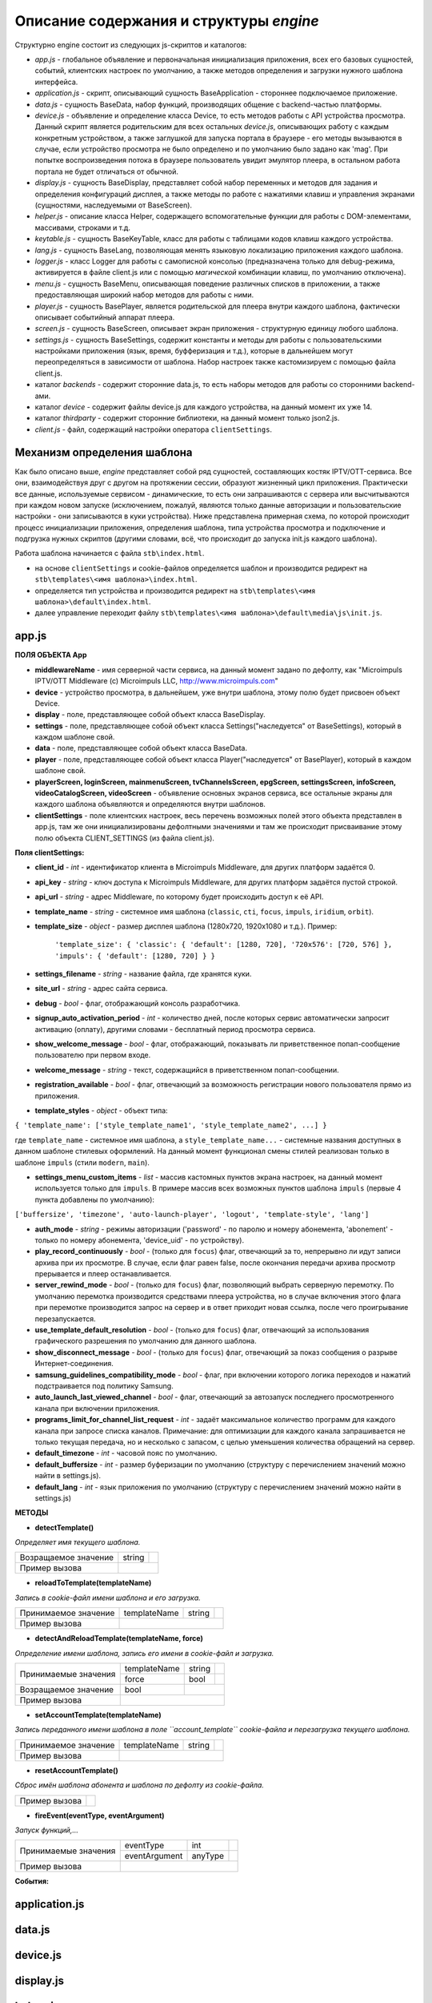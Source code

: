 ****************************************
Описание содержания и структуры `engine`
****************************************

Структурно engine состоит из следующих js-скриптов и каталогов:

* `app.js` - глобальное объявление и первоначальная инициализация приложения, всех его базовых сущностей, событий, клиентских настроек по умолчанию, а также методов определения и загрузки нужного шаблона интерфейса.
* `application.js` - скрипт, описывающий сущность BaseApplication - стороннее подключаемое приложение.
* `data.js` - сущность BaseData, набор функций, производящих общение с backend-частью платформы.
* `device.js` - объявление и определение класса Device, то есть методов работы с API устройства просмотра. Данный скрипт является родительским для всех остальных `device.js`, описывающих работу с каждым конкретным устройством, а также заглушкой для запуска портала в браузере - его методы вызываются в случае, если устройство просмотра не было определено и по умолчанию было задано как 'mag'. При попытке воспроизведения потока в браузере пользователь увидит эмулятор плеера, в остальном работа портала не будет отличаться от обычной.
* `display.js` - сущность BaseDisplay, представляет собой набор переменных и методов для задания и определения конфигураций дисплея, а также методы по работе с нажатиями клавиш и управления экранами (сущностями, наследуемыми от BaseScreen).
* `helper.js` - описание класса Helper, содержащего вспомогательные функции для работы с DOM-элементами, массивами, строками и т.д.
* `keytable.js` - сущность BaseKeyTable, класс для работы с таблицами кодов клавиш каждого устройства.
* `lang.js` - сущность BaseLang, позволяющая менять языковую локализацию приложения каждого шаблона.
* `logger.js` - класс Logger для работы с самописной консолью (предназначена только для debug-режима, активируется в файле client.js или с помощью *магической* комбинации клавиш, по умолчанию отключена).
* `menu.js` - сущность BaseMenu, описывающая поведение различных списков в приложении, а также предоставляющая широкий набор методов для работы с ними.
* `player.js` - сущность BasePlayer, является родительской для плеера внутри каждого шаблона, фактически описывает событийный аппарат плеера.
* `screen.js` - сущность BaseScreen, описывает экран приложения - структурную единицу любого шаблона.
* `settings.js` - сущность BaseSettings, содержит константы и методы для  работы с пользовательскими настройками приложения (язык, время, буфферизация и т.д.), которые в дальнейшем могут переопределяться в зависимости от шаблона. Набор настроек также кастомизируем с помощью файла client.js.
* каталог `backends` - содержит сторонние data.js, то есть наборы методов для работы со сторонними backend-ами.
* каталог `device` - содержит файлы device.js для каждого устройства, на данный момент их уже 14.
* каталог `thirdparty` - содержит сторонние библиотеки, на данный момент только json2.js.

* `client.js` - файл, содержащий настройки оператора ``clientSettings``.

Механизм определения шаблона
----------------------------

Как было описано выше, `engine` представляет собой ряд сущностей, составляющих костяк IPTV/OTT-сервиса. Все они, взаимодействуя друг с другом на протяжении сессии, образуют жизненный цикл приложения. Практически все данные, используемые сервисом - динамические, то есть они запрашиваются с сервера или высчитываются при каждом новом запуске (исключением, пожалуй, являются только данные авторизации и пользовательские настройки - они записываются в куки устройства).
Ниже представлена примерная схема, по которой происходит процесс инициализации приложения, определения шаблона, типа устройства просмотра и подключение и подгрузка нужных скриптов (другими словами, всё, что происходит до запуска init.js каждого шаблона).

.. image:: img/index-redirect.png

Работа шаблона начинается с файла ``stb\index.html``.

* на основе ``clientSettings`` и cookie-файлов определяется шаблон и производится редирект на ``stb\templates\<имя шаблона>\index.html``.
* определяется тип устройства и производится редирект на ``stb\templates\<имя шаблона>\default\index.html``.
* далее управление переходит файлу ``stb\templates\<имя шаблона>\default\media\js\init.js``.

app.js
------

**ПОЛЯ ОБЪЕКТА App**

* **middlewareName** - имя серверной части сервиса, на данный момент задано по дефолту, как "Microimpuls IPTV/OTT Middleware (c) Microimpuls LLC, http://www.microimpuls.com"
* **device** - устройство просмотра, в дальнейшем, уже внутри шаблона, этому полю будет присвоен объект Device.
* **display** - поле, представляющее собой объект класса BaseDisplay.
* **settings** - поле, представляющее собой объект класса Settings("наследуется" от BaseSettings), который в каждом шаблоне свой.
* **data** - поле, представляющее собой объект класса BaseData.
* **player** - поле, представляющее собой объект класса Player("наследуется" от BasePlayer), который в каждом шаблоне свой.
* **playerScreen, loginScreen, mainmenuScreen, tvChannelsScreen, epgScreen, settingsScreen, infoScreen, videoCatalogScreen, videoScreen** - объявление основных экранов сервиса, все остальные экраны для каждого шаблона объявляются и определяются внутри шаблонов.
* **clientSettings** - поле клиентских настроек, весь перечень возможных полей этого объекта представлен в app.js, там же они инициализированы дефолтными значениями и там же происходит присваивание этому полю объекта CLIENT_SETTINGS (из файла client.js).

**Поля clientSettings:**

* **client_id** - *int* - идентификатор клиента в Microimpuls Middleware, для других платформ задаётся 0.
* **api_key** - *string* - ключ доступа к Microimpuls Middleware, для других платформ задаётся пустой строкой.
* **api_url** - *string* - адрес Middleware, по которому будет происходить доступ к её API.
* **template_name** - *string* - системное имя шаблона (``classic``, ``cti``, ``focus``, ``impuls``, ``iridium``, ``orbit``).
* **template_size** - *object* - размер дисплея шаблона (1280х720, 1920х1080 и т.д.). Пример:

    ``'template_size': { 'classic': { 'default': [1280, 720], '720x576': [720, 576] }, 'impuls': { 'default': [1280, 720] } }``

* **settings_filename** - *string* - название файла, где хранятся куки.
* **site_url** - *string* - адрес сайта сервиса.
* **debug** - *bool* -  флаг, отображающий консоль разработчика.
* **signup_auto_activation_period** - *int* - количество дней, после которых сервис автоматически запросит активацию (оплату), другими словами - бесплатный период просмотра сервиса.
* **show_welcome_message** - *bool* - флаг, отображающий, показывать ли приветственное попап-сообщение пользователю при первом входе.
* **welcome_message** - *string* - текст, содержащийся в приветственном попап-сообщении.
* **registration_available** - *bool* - флаг, отвечающий за возможность регистрации нового пользователя прямо из приложения.
* **template_styles** - *object* - объект типа:

``{ 'template_name': ['style_template_name1', 'style_template_name2', ...] }``

где ``template_name`` - системное имя шаблона, а ``style_template_name...`` - системные названия доступных в данном шаблоне стилевых оформлений. На данный момент функционал смены стилей реализован только в шаблоне ``impuls`` (стили ``modern``, ``main``).

* **settings_menu_custom_items** - *list* - массив кастомных пунктов экрана настроек, на данный момент используется только для ``impuls``. В примере массив всех возможных пунктов шаблона ``impuls`` (первые 4 пункта добавлены по умолчанию):

``['buffersize', 'timezone', 'auto-launch-player', 'logout', 'template-style', 'lang']``

* **auth_mode** - *string* - режимы авторизации ('password' - по паролю и номеру абонемента, 'abonement' - только по номеру абонемента, 'device_uid' - по устройству).
* **play_record_continuously** - *bool* - (только для ``focus``) флаг, отвечающий за то, непрерывно ли идут записи архива при их просмотре. В случае, если флаг равен false, после окончания передачи архива просмотр прерывается и плеер останавливается.
* **server_rewind_mode** - *bool* - (только для ``focus``) флаг, позволяющий выбрать серверную перемотку. По умолчанию перемотка производится средствами плеера устройства, но в случае включения этого флага при перемотке производится запрос на сервер и в ответ приходит новая ссылка, после чего проигрывание перезапускается.
* **use_template_default_resolution** - *bool* - (только для ``focus``) флаг, отвечающий за использования графического разрешения по умолчанию для данного шаблона.
* **show_disconnect_message** - *bool* - (только для ``focus``) флаг, отвечающий за показ сообщения о разрыве Интернет-соединения.
* **samsung_guidelines_compatibility_mode** - *bool* - флаг, при включении которого логика переходов и нажатий подстраивается под политику Samsung.
* **auto_launch_last_viewed_channel** - *bool* - флаг, отвечающий за автозапуск последнего просмотренного канала при включении приложения.
* **programs_limit_for_channel_list_request** - *int* - задаёт максимальное количество программ для каждого канала при запросе списка каналов. Примечание: для оптимизации для каждого канала запрашивается не только текущая передача, но и несколько с запасом, с целью уменьшения количества обращений на сервер.
* **default_timezone** - *int* - часовой пояс по умолчанию.
* **default_buffersize** - *int* - размер буферизации по умолчанию (структуру с перечислением значений можно найти в settings.js).
* **default_lang** - *int* - язык приложения по умолчанию (структуру с перечислением значений можно найти в settings.js)

**МЕТОДЫ**

* **detectTemplate()**

*Определяет имя текущего шаблона.*

+----------------------+--------+-------------------------------------------------------------+
| Возращаемое значение | string |                                                             |
+----------------------+--------+-------------------------------------------------------------+
| Пример вызова        |                                                                      |
+----------------------+----------------------------------------------------------------------+

* **reloadToTemplate(templateName)**

*Запись в cookie-файл имени шаблона и его загрузка.*

+----------------------+--------------+--------+----------------------------------------------+
| Принимаемое значение | templateName | string |                                              |
+----------------------+--------------+--------+----------------------------------------------+
| Пример вызова        |                                                                      |
+----------------------+----------------------------------------------------------------------+

* **detectAndReloadTemplate(templateName, force)**

*Определение имени шаблона, запись его имени в cookie-файл и загрузка.*

+----------------------+--------------+--------+----------------------------------------------+
|                      | templateName | string |                                              |
| Принимаемые значения +--------------+--------+----------------------------------------------+
|                      | force        | bool   |                                              |
+----------------------+--------------+--------+----------------------------------------------+
| Возращаемое значение | bool         |                                                       |
+----------------------+--------------+-------------------------------------------------------+
| Пример вызова        |                                                                      |
+----------------------+----------------------------------------------------------------------+

* **setAccountTemplate(templateName)**

*Запись переданного имени шаблона в поле ``account_template`` cookie-файла и перезагрузка текущего шаблона.*

+----------------------+--------------+--------+----------------------------------------------+
| Принимаемое значение | templateName | string |                                              |
+----------------------+--------------+--------+----------------------------------------------+
| Пример вызова        |                                                                      |
+----------------------+----------------------------------------------------------------------+

* **resetAccountTemplate()**

*Сброс имён шаблона абонента и шаблона по дефолту из cookie-файла.*

+---------------------------+-----------------------------------------------------------------+
| Пример вызова             |                                                                 |
+---------------------------+-----------------------------------------------------------------+

* **fireEvent(eventType, eventArgument)**

*Запуск функций,...*

+----------------------+---------------+---------+----------------------------------------------+
|                      | eventType     | int     |                                              |
| Принимаемые значения +---------------+---------+----------------------------------------------+
|                      | eventArgument | anyType |                                              |
+----------------------+---------------+---------+----------------------------------------------+
| Пример вызова        |                                                                        |
+----------------------+------------------------------------------------------------------------+

**События:**

+-----------------------------------+----------+-------------------------------------------------------+
| Событие                           | Значение | Описание                                              |
+-----------------------------------+----------+-------------------------------------------------------+
| EVENT_ON_APP_INIT_BEGIN           | 0        |
+-----------------------------------+----------+-------------------------------------------------------+
| EVENT_ON_APP_INIT_END             | 1        |
+-----------------------------------+----------+-------------------------------------------------------+
| EVENT_ON_DEVICE_INIT_BEGIN        | 2        |
+-----------------------------------+----------+-------------------------------------------------------+
| EVENT_ON_DEVICE_INIT_END          | 3        |
+-----------------------------------+----------+-------------------------------------------------------+
| EVENT_ON_DEVICE_KEY_EVENT         | 4        |
+-----------------------------------+----------+-------------------------------------------------------+
| EVENT_ON_ACCOUNT_LOGIN_SUCCESSFUL | 5        |
+-----------------------------------+----------+-------------------------------------------------------+

application.js
--------------

data.js
-------

device.js
---------

display.js
----------

helper.js
---------

lang.js
-------

logger.js
---------

menu.js
-------

player.js
---------

screen.js
---------

settings.js
-----------
